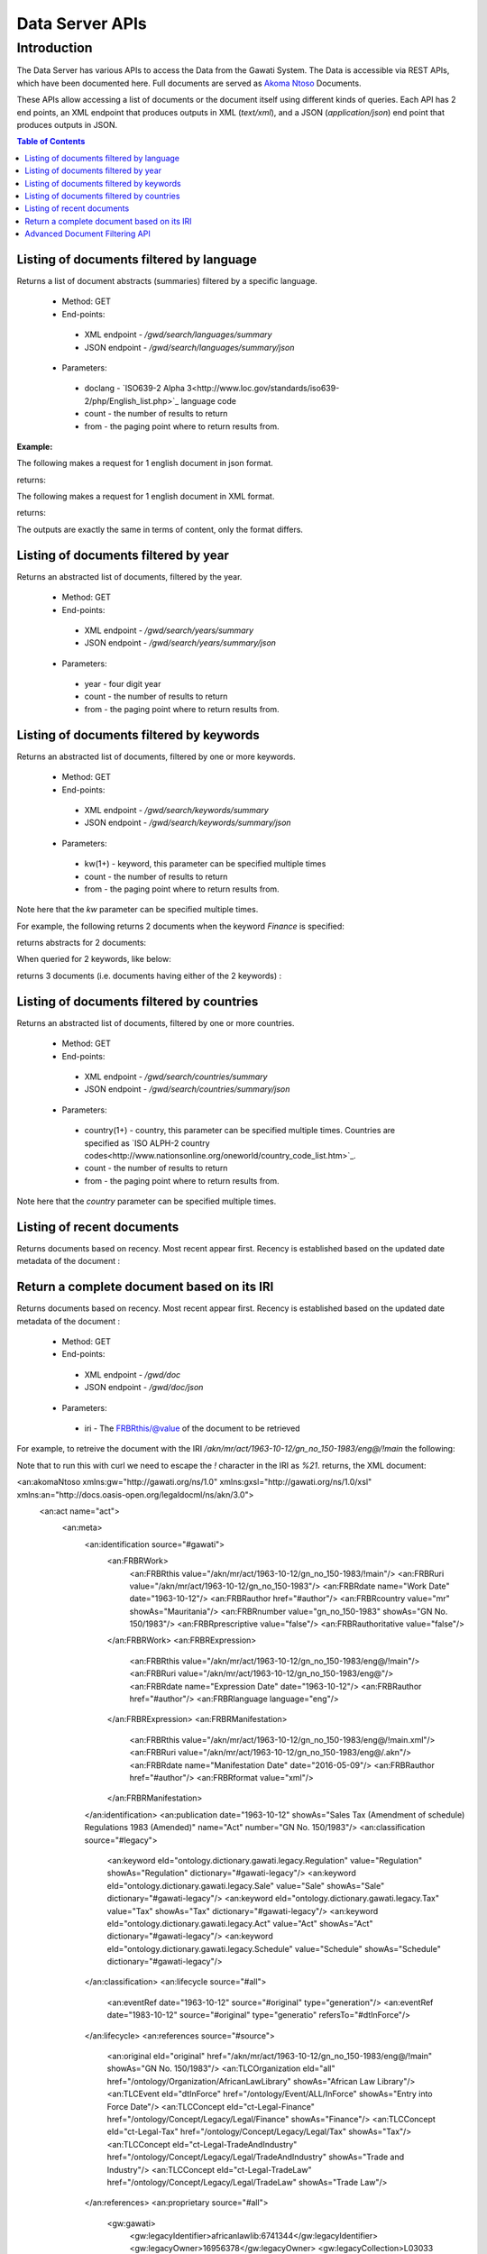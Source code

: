 ################
Data Server APIs
################

************
Introduction
************

The Data Server has various APIs to access the Data from the Gawati System.
The Data is accessible via REST APIs, which have been documented here.
Full documents are served as `Akoma Ntoso`_ Documents.

These APIs allow accessing a list of documents or the document itself using different kinds of queries.
Each API has 2 end points, an XML endpoint that produces outputs in XML (`text/xml`), and a JSON (`application/json`) end point  that produces outputs in JSON. 

.. contents:: Table of Contents 
  :local:

Listing of documents filtered by language
=========================================

Returns a list of document abstracts (summaries) filtered by a specific language.

 * Method: GET
 * End-points:
  - XML endpoint - `/gwd/search/languages/summary`
  - JSON endpoint - `/gwd/search/languages/summary/json`
 * Parameters:
  - doclang - `ISO639-2 Alpha 3<http://www.loc.gov/standards/iso639-2/php/English_list.php>`_ language code
  - count - the number of results to return
  - from - the paging point where to return results from.

**Example:**

The following makes a request for 1 english document in json format.  

.. code-block:: bash
  :linenos:

  $ curl "http://localhost/gwd/search/languages/summary/json?doclang=eng&count=1&from=1"


returns: 

.. code-block:: json
  :linenos:

  {
      "timestamp": "2018-02-21T10:36:34.371+05:30",
      "exprAbstracts": {
          "orderedby": "dt-updated-desc",
          "records": "23",
          "pagesize": "1",
          "itemsfrom": "1",
          "totalpages": "23",
          "currentpage": "2",
          "exprAbstract": {
              "expr-iri": "/akn/mr/act/2011-01-01/gn_no_86-2011/eng@/!main",
              "work-iri": "/akn/mr/act/2011-01-01/gn_no_86-2011/!main",
              "date": [
                  {
                      "name": "work",
                      "value": "2011-01-01"
                  },
                  {
                      "name": "expression",
                      "value": "2011-01-01"
                  }
              ],
              "type": {
                  "name": "legislation",
                  "aknType": "act"
              },
              "country": {
                  "value": "mr",
                  "showAs": "Mauritania"
              },
              "language": {
                  "value": "eng",
                  "showAs": "English"
              },
              "publishedAs": "Distributive Trades (Remuneration Order) (Amendment) Regulations 2011 (Amended)",
              "number": {
                  "value": "gn_no_86-2011",
                  "showAs": "GN No. 86/2011"
              },
              "componentLink": {
                  "src": "/akn/mr/act/2011-01-01/gn_no_86-2011/eng@/!main.pdf",
                  "value": "akn_mr_act_2011-01-01_gn_no_86-2011_eng_main.pdf"
              },
              "thumbnail": {"src": "th_akn_mr_act_2011-01-01_gn_no_86-2011_eng_main.png"}
          }
      }
  }

The following makes a request for 1 english document in XML format. 

.. code-block:: bash
  :linenos:

  $ curl "http://localhost/gwd/search/languages/summary?doclang=eng&count=1&from=1"


returns:

.. code-block:: xml
  :linenos:

  <gwd:package xmlns:gwd="http://gawati.org/ns/1.0/data" timestamp="2018-02-21T10:37:55.612+05:30">
      <gwd:exprAbstracts orderedby="dt-updated-desc" records="23" pagesize="1" itemsfrom="1" totalpages="23" currentpage="2">
          <gwd:exprAbstract expr-iri="/akn/mr/act/2011-01-01/gn_no_86-2011/eng@/!main" work-iri="/akn/mr/act/2011-01-01/gn_no_86-2011/!main">
              <gwd:date name="work" value="2011-01-01"/>
              <gwd:date name="expression" value="2011-01-01"/>
              <gwd:type name="legislation" aknType="act"/>
              <gwd:country value="mr" showAs="Mauritania"/>
              <gwd:language value="eng" showAs="English"/>
              <gwd:publishedAs>Distributive Trades (Remuneration Order) (Amendment) Regulations 2011 (Amended)</gwd:publishedAs>
              <gwd:number value="gn_no_86-2011" showAs="GN No. 86/2011"/>
              <gwd:componentLink src="/akn/mr/act/2011-01-01/gn_no_86-2011/eng@/!main.pdf" value="akn_mr_act_2011-01-01_gn_no_86-2011_eng_main.pdf"/>
              <gwd:thumbnail src="th_akn_mr_act_2011-01-01_gn_no_86-2011_eng_main.png"/>
          </gwd:exprAbstract>
      </gwd:exprAbstracts>
  </gwd:package>

The outputs are exactly the same in terms of content, only the format differs.

Listing of documents filtered by year
=====================================

Returns an abstracted list of documents, filtered by the year.

 * Method: GET
 * End-points:
  - XML endpoint - `/gwd/search/years/summary`
  - JSON endpoint - `/gwd/search/years/summary/json`
 * Parameters:
  - year - four digit year
  - count - the number of results to return
  - from - the paging point where to return results from.


Listing of documents filtered by keywords
=========================================

Returns an abstracted list of documents, filtered by one or more keywords.

 * Method: GET
 * End-points:
  - XML endpoint - `/gwd/search/keywords/summary`
  - JSON endpoint - `/gwd/search/keywords/summary/json`
 * Parameters:
  - kw(1+) - keyword, this parameter can be specified multiple times
  - count - the number of results to return
  - from - the paging point where to return results from.

Note here that the `kw` parameter can be specified multiple times. 

For example, the following returns 2 documents when the keyword `Finance` is specified: 

.. code-block:: bash
  :linenos:

  $ curl "http://localhost/gwd/search/keywords/summary?kw=Finance&count=10&from=1"

returns abstracts for 2 documents:

.. code-block:: xml
  :linenos:

  <gwd:package xmlns:gwd="http://gawati.org/ns/1.0/data" timestamp="2018-02-21T10:55:33.755+05:30">
      <gwd:exprAbstracts orderedby="dt-updated-desc" records="2" pagesize="10" itemsfrom="1" totalpages="1" currentpage="1">
          <gwd:exprAbstract expr-iri="/akn/bf/judgment/2016-04-22/arrêt_no003_-2003-2004/fra@/!main" work-iri="/akn/bf/judgment/2016-04-22/arrêt_no003_-2003-2004/!main">
              <gwd:date name="work" value="2016-04-22"/>
              <gwd:date name="expression" value="2016-04-22"/>
              <gwd:type name="legislation" aknType="act"/>
              <gwd:country value="bf" showAs="Burkina Faso"/>
              <gwd:language value="fra" showAs="Français"/>
              <gwd:publishedAs>Conseil  d'Etat , Chambre du contentieux , Madame S.F. et 14 autres Magistrats c. ETAT Burkinabé ( MJ) , 28 novembre 2003 ,Arrêt n°003 /2003-2004</gwd:publishedAs>
              <gwd:number value="arrêt_no003_-2003-2004" showAs="Arrêt n°003 /2003-2004"/>
              <gwd:componentLink src="/akn/bf/judgment/2016-04-22/arrêt_no003_-2003-2004/fra@/!main.pdf" value="akn_bf_judgment_2016-04-22_arrêt_no003_-2003-2004_fra_main.pdf"/>
              <gwd:thumbnail src="th_akn_bf_judgment_2016-04-22_arrêt_no003_-2003-2004_fra_main.png"/>
          </gwd:exprAbstract>
          <gwd:exprAbstract expr-iri="/akn/bf/judgment/2016-05-12/jugemement_no_088/fra@/!main" work-iri="/akn/bf/judgment/2016-05-12/jugemement_no_088/!main">
              <gwd:date name="work" value="2016-05-12"/>
              <gwd:date name="expression" value="2016-05-12"/>
              <gwd:type name="legislation" aknType="act"/>
              <gwd:country value="bf" showAs="Burkina Faso"/>
              <gwd:language value="fra" showAs="Français"/>
              <gwd:publishedAs>Tribunal du travail de Ouagadougou( Burkina Faso), Monsieur K.J.M.c Monsieur B.A. , 20 MAI 2005 , JUGEMEMENT N° 088</gwd:publishedAs>
              <gwd:number value="jugemement_no_088" showAs="JUGEMEMENT N° 088"/>
              <gwd:componentLink src="/akn/bf/judgment/2016-05-12/jugemement_no_088/fra@/!main.pdf" value="akn_bf_judgment_2016-05-12_jugemement_no_088_fra_main.pdf"/>
              <gwd:thumbnail src="th_akn_bf_judgment_2016-05-12_jugemement_no_088_fra_main.png"/>
          </gwd:exprAbstract>
      </gwd:exprAbstracts>
  </gwd:package>

When queried for 2 keywords, like below: 

.. code-block:: bash
  :linenos:

  $ curl "http://localhost/gwd/search/keywords/summary?kw=Finance&kw=Tax&count=10&from=1"


returns 3 documents (i.e. documents having either of the 2 keywords) : 

.. code-block:: xml
  :linenos:

  <gwd:package xmlns:gwd="http://gawati.org/ns/1.0/data" timestamp="2018-02-21T11:00:45.176+05:30">
      <gwd:exprAbstracts orderedby="dt-updated-desc" records="3" pagesize="10" itemsfrom="1" totalpages="1" currentpage="1">
          <gwd:exprAbstract expr-iri="/akn/bf/judgment/2016-04-22/arrêt_no003_-2003-2004/fra@/!main" work-iri="/akn/bf/judgment/2016-04-22/arrêt_no003_-2003-2004/!main">
              <gwd:date name="work" value="2016-04-22"/>
              <gwd:date name="expression" value="2016-04-22"/>
              <gwd:type name="legislation" aknType="act"/>
              <gwd:country value="bf" showAs="Burkina Faso"/>
              <gwd:language value="fra" showAs="Français"/>
              <gwd:publishedAs>Conseil  d'Etat , Chambre du contentieux , Madame S.F. et 14 autres Magistrats c. ETAT Burkinabé ( MJ) , 28 novembre 2003 ,Arrêt n°003 /2003-2004</gwd:publishedAs>
              <gwd:number value="arrêt_no003_-2003-2004" showAs="Arrêt n°003 /2003-2004"/>
              <gwd:componentLink src="/akn/bf/judgment/2016-04-22/arrêt_no003_-2003-2004/fra@/!main.pdf" value="akn_bf_judgment_2016-04-22_arrêt_no003_-2003-2004_fra_main.pdf"/>
              <gwd:thumbnail src="th_akn_bf_judgment_2016-04-22_arrêt_no003_-2003-2004_fra_main.png"/>
          </gwd:exprAbstract>
          <gwd:exprAbstract expr-iri="/akn/bf/judgment/2016-05-12/jugemement_no_088/fra@/!main" work-iri="/akn/bf/judgment/2016-05-12/jugemement_no_088/!main">
              <gwd:date name="work" value="2016-05-12"/>
              <gwd:date name="expression" value="2016-05-12"/>
              <gwd:type name="legislation" aknType="act"/>
              <gwd:country value="bf" showAs="Burkina Faso"/>
              <gwd:language value="fra" showAs="Français"/>
              <gwd:publishedAs>Tribunal du travail de Ouagadougou( Burkina Faso), Monsieur K.J.M.c Monsieur B.A. , 20 MAI 2005 , JUGEMEMENT N° 088</gwd:publishedAs>
              <gwd:number value="jugemement_no_088" showAs="JUGEMEMENT N° 088"/>
              <gwd:componentLink src="/akn/bf/judgment/2016-05-12/jugemement_no_088/fra@/!main.pdf" value="akn_bf_judgment_2016-05-12_jugemement_no_088_fra_main.pdf"/>
              <gwd:thumbnail src="th_akn_bf_judgment_2016-05-12_jugemement_no_088_fra_main.png"/>
          </gwd:exprAbstract>
          <gwd:exprAbstract expr-iri="/akn/mr/act/1963-10-12/gn_no_150-1983/eng@/!main" work-iri="/akn/mr/act/1963-10-12/gn_no_150-1983/!main">
              <gwd:date name="work" value="1963-10-12"/>
              <gwd:date name="expression" value="1963-10-12"/>
              <gwd:type name="legislation" aknType="act"/>
              <gwd:country value="mr" showAs="Mauritania"/>
              <gwd:language value="eng" showAs="English"/>
              <gwd:publishedAs>Sales Tax (Amendment of schedule) Regulations 1983 (Amended)</gwd:publishedAs>
              <gwd:number value="gn_no_150-1983" showAs="GN No. 150/1983"/>
              <gwd:componentLink src="/akn/mr/act/1963-10-12/gn_no_150-1983/eng@/!main.pdf" value="akn_mr_act_1963-10-12_gn_no_150-1983_eng_main.pdf"/>
              <gwd:thumbnail src="th_akn_mr_act_1963-10-12_gn_no_150-1983_eng_main.png"/>
          </gwd:exprAbstract>
      </gwd:exprAbstracts>
  </gwd:package>



Listing of documents filtered by countries
==========================================

Returns an abstracted list of documents, filtered by one or more countries.

 * Method: GET
 * End-points:
  - XML endpoint - `/gwd/search/countries/summary`
  - JSON endpoint - `/gwd/search/countries/summary/json`
 * Parameters:
  - country(1+) - country, this parameter can be specified multiple times. Countries are specified as `ISO ALPH-2 country codes<http://www.nationsonline.org/oneworld/country_code_list.htm>`_.
  - count - the number of results to return
  - from - the paging point where to return results from.

Note here that the `country` parameter can be specified multiple times. 


Listing of recent documents
===========================

Returns documents based on recency. Most recent appear first. Recency is established based on the updated date metadata of the document : 

.. code-block:: xml
  :linenos:

  <gw:dateTime refersTo="#dtModified" datetime="2016-05-09T11:07:51.725Z"/>


 * Method: GET
 * End-points:
  - XML endpoint - `/gwd/recent/expressions/summary`
  - JSON endpoint - `/gwd/recent/expressions/summary/json`
 * Parameters:
  - count - the number of results to return
  - from - the paging point where to return results from.


Return a complete document based on its IRI
===========================================

Returns documents based on recency. Most recent appear first. Recency is established based on the updated date metadata of the document : 

 * Method: GET
 * End-points:
  - XML endpoint - `/gwd/doc`
  - JSON endpoint - `/gwd/doc/json`
 * Parameters:
  - iri - The FRBRthis/@value of the document to be retrieved

For example, to retreive the document with the IRI `/akn/mr/act/1963-10-12/gn_no_150-1983/eng@/!main` the following: 

.. code-block:: bash
  :linenos:

  $ curl "http://localhost/gwd/doc?iri=/akn/mr/act/1963-10-12/gn_no_150-1983/eng@/%21main"

Note that to run this with curl we need to escape the `!` character in the IRI as `%21`.
returns, the XML document:

.. code-block:: xml
  :linenos:
  
<an:akomaNtoso xmlns:gw="http://gawati.org/ns/1.0" xmlns:gxsl="http://gawati.org/ns/1.0/xsl" xmlns:an="http://docs.oasis-open.org/legaldocml/ns/akn/3.0">
    <an:act name="act">
        <an:meta>
            <an:identification source="#gawati">
                <an:FRBRWork>
                    <an:FRBRthis value="/akn/mr/act/1963-10-12/gn_no_150-1983/!main"/>
                    <an:FRBRuri value="/akn/mr/act/1963-10-12/gn_no_150-1983"/>
                    <an:FRBRdate name="Work Date" date="1963-10-12"/>
                    <an:FRBRauthor href="#author"/>
                    <an:FRBRcountry value="mr" showAs="Mauritania"/>
                    <an:FRBRnumber value="gn_no_150-1983" showAs="GN No. 150/1983"/>
                    <an:FRBRprescriptive value="false"/>
                    <an:FRBRauthoritative value="false"/>
                </an:FRBRWork>
                <an:FRBRExpression>
                    <an:FRBRthis value="/akn/mr/act/1963-10-12/gn_no_150-1983/eng@/!main"/>
                    <an:FRBRuri value="/akn/mr/act/1963-10-12/gn_no_150-1983/eng@"/>
                    <an:FRBRdate name="Expression Date" date="1963-10-12"/>
                    <an:FRBRauthor href="#author"/>
                    <an:FRBRlanguage language="eng"/>
                </an:FRBRExpression>
                <an:FRBRManifestation>
                    <an:FRBRthis value="/akn/mr/act/1963-10-12/gn_no_150-1983/eng@/!main.xml"/>
                    <an:FRBRuri value="/akn/mr/act/1963-10-12/gn_no_150-1983/eng@/.akn"/>
                    <an:FRBRdate name="Manifestation Date" date="2016-05-09"/>
                    <an:FRBRauthor href="#author"/>
                    <an:FRBRformat value="xml"/>
                </an:FRBRManifestation>
            </an:identification>
            <an:publication date="1963-10-12" showAs="Sales Tax (Amendment of schedule) Regulations 1983 (Amended)" name="Act" number="GN No. 150/1983"/>
            <an:classification source="#legacy">
                <an:keyword eId="ontology.dictionary.gawati.legacy.Regulation" value="Regulation" showAs="Regulation" dictionary="#gawati-legacy"/>
                <an:keyword eId="ontology.dictionary.gawati.legacy.Sale" value="Sale" showAs="Sale" dictionary="#gawati-legacy"/>
                <an:keyword eId="ontology.dictionary.gawati.legacy.Tax" value="Tax" showAs="Tax" dictionary="#gawati-legacy"/>
                <an:keyword eId="ontology.dictionary.gawati.legacy.Act" value="Act" showAs="Act" dictionary="#gawati-legacy"/>
                <an:keyword eId="ontology.dictionary.gawati.legacy.Schedule" value="Schedule" showAs="Schedule" dictionary="#gawati-legacy"/>
            </an:classification>
            <an:lifecycle source="#all">
                <an:eventRef date="1963-10-12" source="#original" type="generation"/>
                <an:eventRef date="1983-10-12" source="#original" type="generatio" refersTo="#dtInForce"/>
            </an:lifecycle>
            <an:references source="#source">
                <an:original eId="original" href="/akn/mr/act/1963-10-12/gn_no_150-1983/eng@/!main" showAs="GN No. 150/1983"/>
                <an:TLCOrganization eId="all" href="/ontology/Organization/AfricanLawLibrary" showAs="African Law Library"/>
                <an:TLCEvent eId="dtInForce" href="/ontology/Event/ALL/InForce" showAs="Entry into Force Date"/>
                <an:TLCConcept eId="ct-Legal-Finance" href="/ontology/Concept/Legacy/Legal/Finance" showAs="Finance"/>
                <an:TLCConcept eId="ct-Legal-Tax" href="/ontology/Concept/Legacy/Legal/Tax" showAs="Tax"/>
                <an:TLCConcept eId="ct-Legal-TradeAndIndustry" href="/ontology/Concept/Legacy/Legal/TradeAndIndustry" showAs="Trade and Industry"/>
                <an:TLCConcept eId="ct-Legal-TradeLaw" href="/ontology/Concept/Legacy/Legal/TradeLaw" showAs="Trade Law"/>
            </an:references>
            <an:proprietary source="#all">
                <gw:gawati>
                    <gw:legacyIdentifier>africanlawlib:6741344</gw:legacyIdentifier>
                    <gw:legacyOwner>16956378</gw:legacyOwner>
                    <gw:legacyCollection>L03033 Mauritius</gw:legacyCollection>
                    <gw:languages>
                        <gw:language code="eng"/>
                    </gw:languages>
                    <gw:embeddedContents>
                        <gw:embeddedContent eId="embedded-doc-1" type="pdf" file="MUSCM_1983GN150.pdf" state="true"/>
                    </gw:embeddedContents>
                    <gw:dateTime refersTo="#dtCreated" datetime="2016-03-18T11:12:51.964Z"/>
                    <gw:dateTime refersTo="#dtModified" datetime="2016-05-09T11:07:51.725Z"/>
                    <gw:date refersTo="#dtInForce" date="1983-10-12"/>
                    <gw:themes source="#legacy">
                        <gw:theme refersTo="#ct-Legal-Finance"/>
                        <gw:theme refersTo="#ct-Legal-Tax"/>
                        <gw:theme refersTo="#ct-Legal-TradeAndIndustry"/>
                        <gw:theme refersTo="#ct-Legal-TradeLaw"/>
                    </gw:themes>
                </gw:gawati>
            </an:proprietary>
        </an:meta>
        <an:body>
            <an:book refersTo="#mainDocument">
                <an:componentRef src="/akn/mr/act/1963-10-12/gn_no_150-1983/eng@/!main.pdf" alt="akn_mr_act_1963-10-12_gn_no_150-1983_eng_main.pdf" GUID="#embedded-doc-1" showAs="Sales Tax (Amendment of schedule) Regulations 1983 (Amended)"/>
            </an:book>
        </an:body>
    </an:act>
</an:akomaNtoso>


Advanced Document Filtering API
===============================

This API allows a more complex combination of filters, and conducting searches on the data server. 

 * Method: GET
 * End-points:
  - XML endpoint - `/gwd/search/filter`
  - JSON endpoint - `/gwd/search/filter/json`
 * Parameters:
  - q - filter query, based on filter XQuery syntax (see below).
  - count - the number of results to return
  - from - the paging point where to return results from.

The query syntax for the `q` parameter runs pseudo XQuery: 

For example, when `q` is set to the below, it returns documents only from the year 2016:

.. code-block:: xml
  :linenos:

  [.//an:FRBRdate[ year-from-date(@date) eq 2016 ]]

The below instead returns documents from both 2014 and 2016: 

.. code-block:: xml
  :linenos:

  [.//an:FRBRdate[ year-from-date(@date) eq 2016 or year-from-date(@date) eq 2014]]

Note that the Portal front-end does not directly compose this query, there is an intermediate query translation api that lets the server make the request using a JSON based syntax. The below is the JSON query of the above :  

.. code-block:: json
  :linenos:

  {"year": [2014, 2016]}

These filters can be stacked, the below searches for documents from 2014 and 2016 which are from "Burkina Faso": 

.. code-block:: xquery
  :linenos:

  [.//an:FRBRdate[ year-from-date(@date) eq 2016 or year-from-date(@date) eq 2014 ]][.//an:FRBRcountry[ @value eq 'bf' ]]

The Json query of the same would look like:

.. code-block:: json
  :linenos:

  {"year": [2014, 2016], "countries": ["bf"]}

At this point the data server does not support JSON queries yet, but eventually the XQuery based API will be migrated to support only the JSON based API.

Another stacked filter supported is the language of the document: 

.. code-block:: xquery
  :linenos:

  [.//an:FRBRdate[ year-from-date(@date) eq 2016 or year-from-date(@date) eq 2014 ]]
  [.//an:FRBRcountry[ @value eq 'bf' ]]
  [.//an:FRBRlanguage[ @language eq 'eng' ]] <=== 

And finally Keywords: 

.. code-block:: xquery
  :linenos:

  [.//an:FRBRdate[ year-from-date(@date) eq 2016 or year-from-date(@date) eq 2014 ]]
  [.//an:FRBRcountry[ @value eq 'bf' ]]
  [.//an:FRBRlanguage[ @language eq 'eng' ]]
  [.//an:classification/an:keyword[ @value eq 'Trade' or @value eq 'FinancialLaw' ]] <== 





.. _Akoma Ntoso: https://en.wikipedia.org/wiki/Akoma_Ntoso
